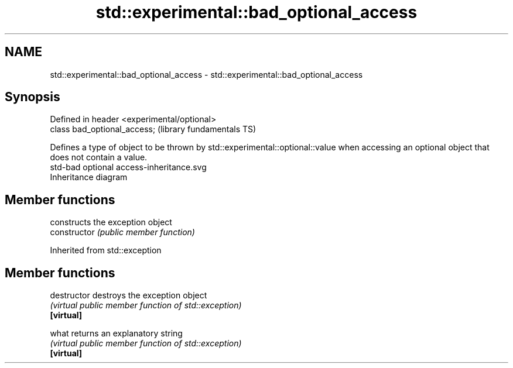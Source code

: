 .TH std::experimental::bad_optional_access 3 "2020.03.24" "http://cppreference.com" "C++ Standard Libary"
.SH NAME
std::experimental::bad_optional_access \- std::experimental::bad_optional_access

.SH Synopsis

  Defined in header <experimental/optional>
  class bad_optional_access;                 (library fundamentals TS)

  Defines a type of object to be thrown by std::experimental::optional::value when accessing an optional object that does not contain a value.
   std-bad optional access-inheritance.svg
  Inheritance diagram

.SH Member functions


                constructs the exception object
  constructor   \fI(public member function)\fP


  Inherited from std::exception


.SH Member functions



  destructor   destroys the exception object
               \fI(virtual public member function of std::exception)\fP
  \fB[virtual]\fP

  what         returns an explanatory string
               \fI(virtual public member function of std::exception)\fP
  \fB[virtual]\fP




